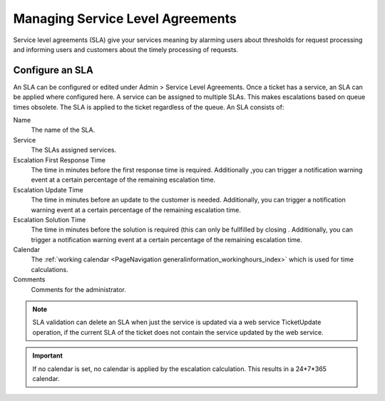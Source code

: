 Managing Service Level Agreements
#################################
.. _PageNavigation admin_servicemanagement_servicelevels_index:

Service level agreements (SLA) give your services meaning by alarming users about thresholds for request processing and informing users and customers about the timely processing of requests.

Configure an SLA
****************

An SLA can be configured or edited under Admin > Service Level Agreements. Once a ticket has a service, an SLA can be applied where configured here. A service can be assigned to multiple SLAs. This makes escalations based on queue times obsolete. The SLA is applied to the ticket regardless of the queue. An SLA consists of:

Name
    The name of the SLA.
Service
    The SLAs assigned services.
Escalation First Response Time
    The time in minutes before the first response time is required. Additionally ,you can trigger a notification warning event at a certain percentage of the remaining escalation time.
Escalation Update Time
    The time in minutes before an update to the customer is needed. Additionally, you can trigger a notification warning event at a certain percentage of the remaining escalation time.
Escalation Solution Time
    The time in minutes before the solution is required (this can only be fullfilled by closing . Additionally, you can trigger a notification warning event at a certain percentage of the remaining escalation time.
Calendar
    The :ref:`working calendar <PageNavigation generalinformation_workinghours_index>` which is used for time calculations.
Comments
    Comments for the administrator.

.. note::

    SLA validation can delete an SLA when just the service is updated via a web service TicketUpdate operation, if the current SLA of the ticket does not contain the service updated by the web service.

.. important::

    If no calendar is set, no calendar is applied by the escalation calculation. This results in a 24*7*365 calendar.
